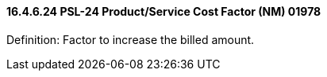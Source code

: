 ==== 16.4.6.24 PSL-24 Product/Service Cost Factor (NM) 01978

Definition: Factor to increase the billed amount.

